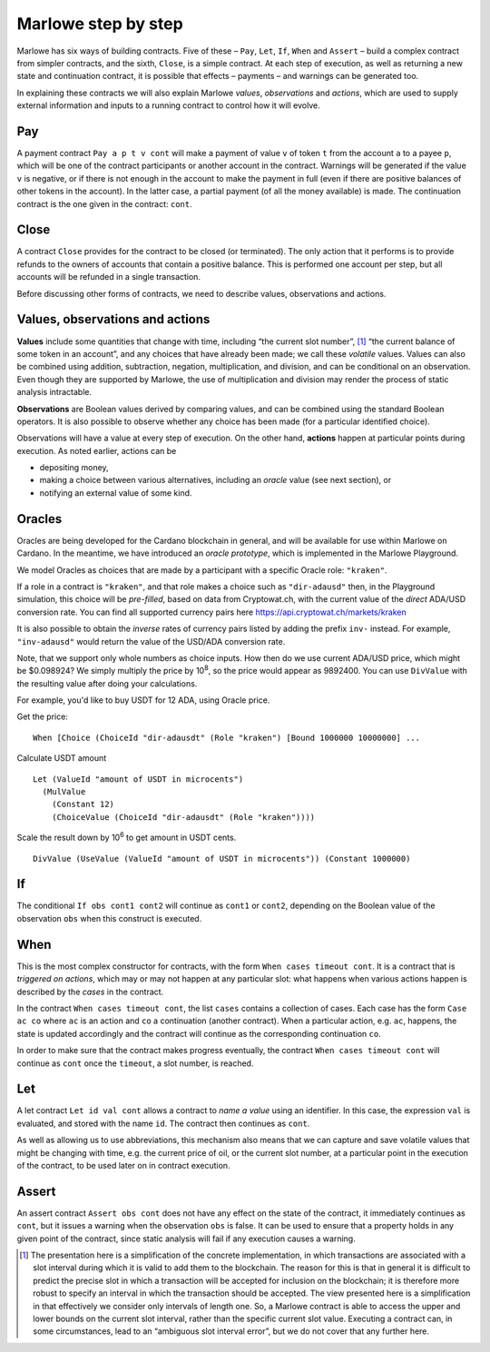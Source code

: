 .. _marlowe-step-by-step:

Marlowe step by step
====================

Marlowe has six ways of building contracts. Five of these – ``Pay``,
``Let``, ``If``, ``When`` and ``Assert`` – build a complex contract from
simpler contracts, and the sixth, ``Close``, is a simple contract. At
each step of execution, as well as returning a new state and
continuation contract, it is possible that effects – payments – and
warnings can be generated too.

In explaining these contracts we will also explain Marlowe *values*,
*observations* and *actions*, which are used to supply external
information and inputs to a running contract to control how it will
evolve.

Pay
---

A payment contract ``Pay a p t v cont`` will make a payment of value
``v`` of token ``t`` from the account ``a`` to a payee ``p``, which will
be one of the contract participants or another account in the contract.
Warnings will be generated if the value ``v`` is negative, or if there
is not enough in the account to make the payment in full (even if there
are positive balances of other tokens in the account). In the latter
case, a partial payment (of all the money available) is made. The
continuation contract is the one given in the contract: ``cont``.

Close
-----

A contract ``Close`` provides for the contract to be closed (or
terminated). The only action that it performs is to provide refunds to
the owners of accounts that contain a positive balance. This is
performed one account per step, but all accounts will be refunded in a
single transaction.

Before discussing other forms of contracts, we need to describe values,
observations and actions.

Values, observations and actions
--------------------------------

**Values** include some quantities that change with time, including “the
current slot number”, [1]_ “the current balance of some token in an
account”, and any choices that have already been made; we call these
*volatile* values. Values can also be combined using addition,
subtraction, negation, multiplication, and division, and can be conditional
on an observation. Even though they are supported by Marlowe, the use
of multiplication and division may render the process of static analysis
intractable.

**Observations** are Boolean values derived by comparing values, and can
be combined using the standard Boolean operators. It is also possible to
observe whether any choice has been made (for a particular identified
choice).

Observations will have a value at every step of execution. On the other
hand, **actions** happen at particular points during execution. As noted
earlier, actions can be

-  depositing money,

-  making a choice between various alternatives, including an *oracle*
   value (see next section), or

-  notifying an external value of some kind.

Oracles
-------

Oracles are being developed for the Cardano blockchain in general, and
will be available for use within Marlowe on Cardano. In the meantime, we
have introduced an *oracle prototype*, which is implemented in the
Marlowe Playground.

We model Oracles as choices that are made by a participant with a specific
Oracle role: ``"kraken"``.

If a role in a contract is ``"kraken"``, and that role makes a choice
such as ``"dir-adausd"`` then, in the Playground simulation, this choice
will be *pre-filled*, based on data from Cryptowat.ch, with the current
value of the *direct* ADA/USD conversion rate. You can find all supported
currency pairs here https://api.cryptowat.ch/markets/kraken

It is also possible to obtain the *inverse* rates of currency pairs listed
by adding the prefix ``inv-`` instead. For example, ``"inv-adausd"`` would
return the value of the USD/ADA conversion rate.

Note, that we support only whole numbers as choice inputs. How then do
we use current ADA/USD price, which might be $0.098924? We simply multiply the
price by 10\ :sup:`8`, so the price would appear as 9892400. You can use
``DivValue`` with the resulting value after doing your calculations.

For example, you'd like to buy USDT for 12 ADA, using Oracle price.

Get the price:

::

   When [Choice (ChoiceId "dir-adausdt" (Role "kraken") [Bound 1000000 10000000] ...

Calculate USDT amount

::

   Let (ValueId "amount of USDT in microcents")
     (MulValue
       (Constant 12)
       (ChoiceValue (ChoiceId "dir-adausdt" (Role "kraken"))))

Scale the result down by 10\ :sup:`6` to get amount in USDT cents.

::

   DivValue (UseValue (ValueId "amount of USDT in microcents")) (Constant 1000000)

If
--

The conditional ``If obs cont1 cont2`` will continue as ``cont1`` or
``cont2``, depending on the Boolean value of the observation ``obs``
when this construct is executed.

When
----

This is the most complex constructor for contracts, with the form
``When cases timeout cont``. It is a contract that is *triggered on
actions*, which may or may not happen at any particular slot: what
happens when various actions happen is described by the *cases* in the
contract.

In the contract ``When cases timeout cont``, the list ``cases`` contains
a collection of cases. Each case has the form ``Case ac co`` where
``ac`` is an action and ``co`` a continuation (another contract). When a
particular action, e.g. ``ac``, happens, the state is updated
accordingly and the contract will continue as the corresponding
continuation ``co``.

In order to make sure that the contract makes progress eventually, the
contract ``When cases timeout cont`` will continue as ``cont`` once the
``timeout``, a slot number, is reached.

Let
---

A let contract ``Let id val cont`` allows a contract to *name a value*
using an identifier. In this case, the expression ``val`` is evaluated,
and stored with the name ``id``. The contract then continues as
``cont``.

As well as allowing us to use abbreviations, this mechanism also means
that we can capture and save volatile values that might be changing with
time, e.g. the current price of oil, or the current slot number, at a
particular point in the execution of the contract, to be used later on
in contract execution.

Assert
------

An assert contract ``Assert obs cont`` does not have any effect on the
state of the contract, it immediately continues as ``cont``, but it
issues a warning when the observation ``obs`` is false. It can be used
to ensure that a property holds in any given point of the contract,
since static analysis will fail if any execution causes a warning.

.. [1]
   The presentation here is a simplification of the concrete
   implementation, in which transactions are associated with a slot
   interval during which it is valid to add them to the blockchain. The
   reason for this is that in general it is difficult to predict the
   precise slot in which a transaction will be accepted for inclusion on
   the blockchain; it is therefore more robust to specify an interval in
   which the transaction should be accepted. The view presented here is
   a simplification in that effectively we consider only intervals of
   length one. So, a Marlowe contract is able to access the upper and
   lower bounds on the current slot interval, rather than the specific
   current slot value. Executing a contract can, in some circumstances,
   lead to an “ambiguous slot interval error”, but we do not cover that
   any further here.
